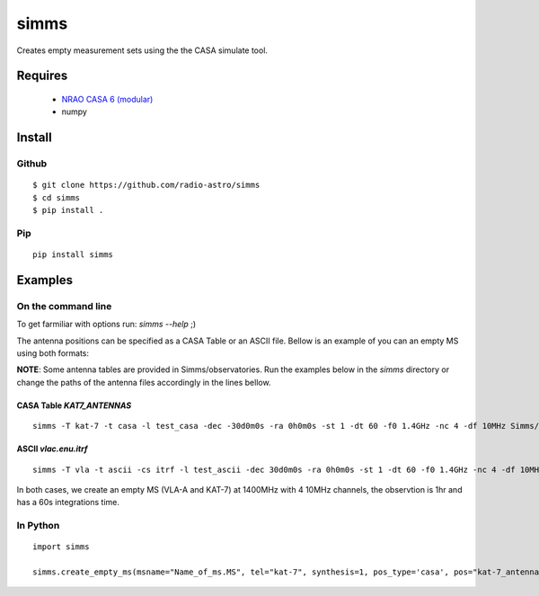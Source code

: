 =====
simms
=====

Creates empty measurement sets using the the CASA simulate tool.


Requires
========

 * `NRAO CASA 6 (modular) <https://casadocs.readthedocs.io/en/stable/index.html>`_
 * numpy


Install
=======

Github
------

::

    $ git clone https://github.com/radio-astro/simms
    $ cd simms
    $ pip install .


Pip
---

::

    pip install simms



Examples
========

On the command line
-------------------


To get farmiliar with options run: `simms --help` ;)

The antenna positions can be specified as a CASA Table or an ASCII file. Bellow is an example of you can an empty MS
using both formats:

**NOTE**: Some antenna tables are provided in Simms/observatories. Run the examples below in the `simms` directory or
change the paths of the antenna files accordingly in the lines bellow.

CASA Table `KAT7_ANTENNAS`
~~~~~~~~~~~~~~~~~~~~~~~~~~

::

    simms -T kat-7 -t casa -l test_casa -dec -30d0m0s -ra 0h0m0s -st 1 -dt 60 -f0 1.4GHz -nc 4 -df 10MHz Simms/observatories/KAT7_ANTENNAS


ASCII `vlac.enu.itrf`
~~~~~~~~~~~~~~~~~~~~~

::

    simms -T vla -t ascii -cs itrf -l test_ascii -dec 30d0m0s -ra 0h0m0s -st 1 -dt 60 -f0 1.4GHz -nc 4 -df 10MHz Simms/observatories/vlac.itrf.txt


In both cases, we create an empty MS (VLA-A and KAT-7) at 1400MHz with 4 10MHz channels, the observtion is 1hr and has a
60s integrations time.


In Python
---------

::

    import simms

    simms.create_empty_ms(msname="Name_of_ms.MS", tel="kat-7", synthesis=1, pos_type='casa', pos="kat-7_antenna_table")

